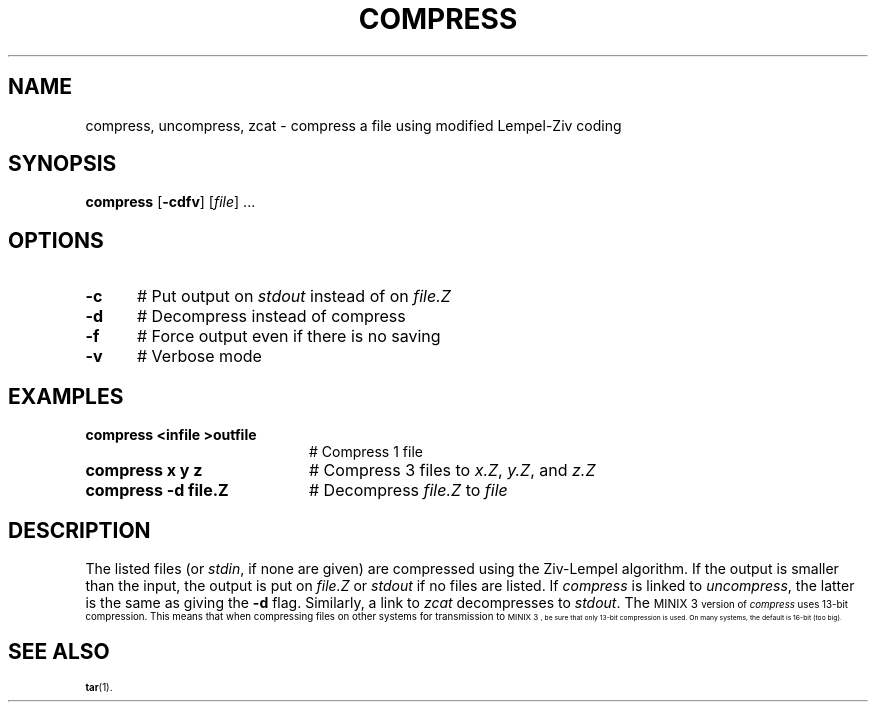 .TH COMPRESS 1
.SH NAME
compress, uncompress, zcat \- compress a file using modified Lempel-Ziv coding
.SH SYNOPSIS
\fBcompress\fR [\fB\-cdfv\fR]\fR [\fIfile\fR] ...\fR
.br
.de FL
.TP
\\fB\\$1\\fR
\\$2
..
.de EX
.TP 20
\\fB\\$1\\fR
# \\$2
..
.SH OPTIONS
.TP 5
.B \-c
# Put output on \fIstdout\fR instead of on \fIfile.Z\fR
.TP 5
.B \-d
# Decompress instead of compress
.TP 5
.B \-f
# Force output even if there is no saving
.TP 5
.B \-v
# Verbose mode
.SH EXAMPLES
.TP 20
.B compress <infile >outfile
# Compress 1 file
.TP 20
.B compress x y z
# Compress 3 files to \fIx.Z\fR, \fIy.Z\fR, and \fIz.Z\fR
.TP 20
.B compress \-d file.Z
# Decompress \fIfile.Z\fR to \fIfile\fR
.SH DESCRIPTION
.PP
The listed files (or \fIstdin\fR, if none are given) are compressed
using the Ziv-Lempel algorithm.  If the output is smaller than the input,
the output is put on \fIfile.Z\fR or \fIstdout\fR if no files are listed.  
If \fIcompress\fR is linked to \fIuncompress\fR, the latter is the same 
as giving the \fB\-d\fP flag.
Similarly, a link to \fIzcat\fR decompresses to \fIstdout\fR.
The
\s-1MINIX 3\s-1
version of \fIcompress\fR uses 13-bit compression.
This means that when compressing files on other systems for transmission to
\s-1MINIX 3\s-1,
be sure that only 13-bit compression is used.
On many systems, the default is 16-bit (too big).
.SH "SEE ALSO"
.BR tar (1).
